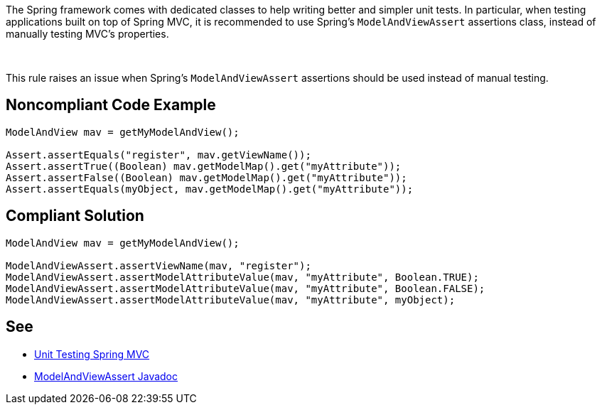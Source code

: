 The Spring framework comes with dedicated classes to help writing better and simpler unit tests. In particular, when testing applications built on top of Spring MVC, it is recommended to use Spring's ``++ModelAndViewAssert++`` assertions class, instead of manually testing MVC's properties.


 

This rule raises an issue when Spring's ``++ModelAndViewAssert++`` assertions should be used instead of manual testing.

== Noncompliant Code Example

----
ModelAndView mav = getMyModelAndView();

Assert.assertEquals("register", mav.getViewName());
Assert.assertTrue((Boolean) mav.getModelMap().get("myAttribute"));
Assert.assertFalse((Boolean) mav.getModelMap().get("myAttribute"));
Assert.assertEquals(myObject, mav.getModelMap().get("myAttribute"));
----

== Compliant Solution

----
ModelAndView mav = getMyModelAndView();

ModelAndViewAssert.assertViewName(mav, "register");
ModelAndViewAssert.assertModelAttributeValue(mav, "myAttribute", Boolean.TRUE);
ModelAndViewAssert.assertModelAttributeValue(mav, "myAttribute", Boolean.FALSE);
ModelAndViewAssert.assertModelAttributeValue(mav, "myAttribute", myObject);
----

== See

* https://docs.spring.io/spring-framework/docs/current/spring-framework-reference/testing.html#unit-testing-spring-mvc[Unit Testing Spring MVC]
* https://docs.spring.io/spring-framework/docs/5.2.8.RELEASE/javadoc-api/org/springframework/test/web/ModelAndViewAssert.html[ModelAndViewAssert Javadoc]
